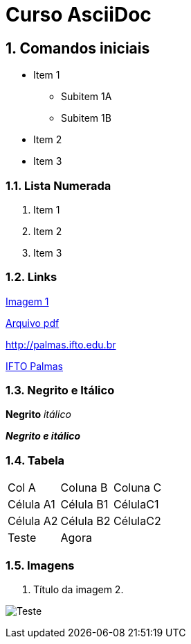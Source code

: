 :imagesdir: images

:numbered:

= Curso AsciiDoc

== Comandos iniciais

- Item 1
* Subitem 1A
* Subitem 1B
- Item 2
- Item 3

=== Lista Numerada

1. Item 1
1. Item 2
1. Item 3

=== Links

link:images/thread-selectors.png[Imagem 1]

link:websocket.pdf[Arquivo pdf]

http://palmas.ifto.edu.br

http://palmas.ifto.edu.br[IFTO Palmas]

=== Negrito e Itálico

*Negrito*
_itálico_

*_Negrito e itálico_*

=== Tabela

|===
| Col A  | Coluna B  | Coluna C
| Célula A1 | Célula B1 | CélulaC1
| Célula A2 | Célula B2 | CélulaC2
| Teste  2+| Agora 
|===

=== Imagens

. Título da imagem 2.

image:evolution-of-man-and-computer.jpg[Teste]
